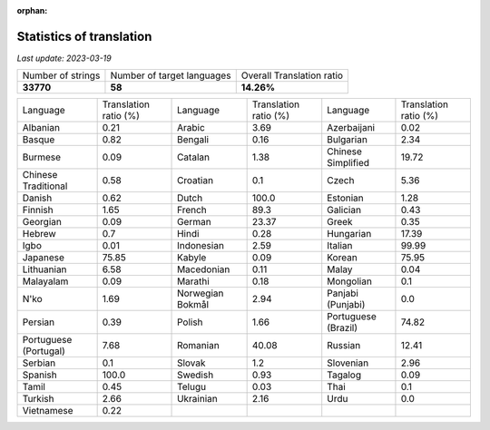 :orphan:

.. DO NOT EDIT THIS FILE DIRECTLY. It is generated automatically by
   load_tx_stats.py in the scripts folder.

Statistics of translation
===========================

*Last update:* |today|

.. list-table::
   :widths: auto

   * - Number of strings
     - Number of target languages
     - Overall Translation ratio
   * - |total_strings|
     - |nb_languages|
     - |global_percentage|



.. list-table::
   :widths: auto

   * - Language
     - Translation ratio (%)
     - Language
     - Translation ratio (%)
     - Language
     - Translation ratio (%)
   * - Albanian
     - |stats_sq|
     - Arabic
     - |stats_ar|
     - Azerbaijani
     - |stats_az|
   * - Basque
     - |stats_eu|
     - Bengali
     - |stats_bn|
     - Bulgarian
     - |stats_bg|
   * - Burmese
     - |stats_my|
     - Catalan
     - |stats_ca|
     - Chinese Simplified
     - |stats_zh-Hans|
   * - Chinese Traditional
     - |stats_zh-Hant|
     - Croatian
     - |stats_hr|
     - Czech
     - |stats_cs|
   * - Danish
     - |stats_da|
     - Dutch
     - |stats_nl|
     - Estonian
     - |stats_et|
   * - Finnish
     - |stats_fi|
     - French
     - |stats_fr|
     - Galician
     - |stats_gl|
   * - Georgian
     - |stats_ka|
     - German
     - |stats_de|
     - Greek
     - |stats_el|
   * - Hebrew
     - |stats_he|
     - Hindi
     - |stats_hi|
     - Hungarian
     - |stats_hu|
   * - Igbo
     - |stats_ig|
     - Indonesian
     - |stats_id|
     - Italian
     - |stats_it|
   * - Japanese
     - |stats_ja|
     - Kabyle
     - |stats_kab|
     - Korean
     - |stats_ko|
   * - Lithuanian
     - |stats_lt|
     - Macedonian
     - |stats_mk|
     - Malay
     - |stats_ms|
   * - Malayalam
     - |stats_ml|
     - Marathi
     - |stats_mr|
     - Mongolian
     - |stats_mn|
   * - N'ko
     - |stats_nqo|
     - Norwegian Bokmål
     - |stats_nb|
     - Panjabi (Punjabi)
     - |stats_pa|
   * - Persian
     - |stats_fa|
     - Polish
     - |stats_pl|
     - Portuguese (Brazil)
     - |stats_pt_BR|
   * - Portuguese (Portugal)
     - |stats_pt_PT|
     - Romanian
     - |stats_ro|
     - Russian
     - |stats_ru|
   * - Serbian
     - |stats_sr|
     - Slovak
     - |stats_sk|
     - Slovenian
     - |stats_sl|
   * - Spanish
     - |stats_es|
     - Swedish
     - |stats_sv|
     - Tagalog
     - |stats_tl|
   * - Tamil
     - |stats_ta|
     - Telugu
     - |stats_te|
     - Thai
     - |stats_th|
   * - Turkish
     - |stats_tr|
     - Ukrainian
     - |stats_uk|
     - Urdu
     - |stats_ur|
   * - Vietnamese
     - |stats_vi|
     -
     -
     -
     -


.. list of substitutions for the statistics:

.. |today| replace:: *2023-03-19*
.. |total_strings| replace:: **33770**
.. |nb_languages| replace:: **58**
.. |global_percentage| replace:: **14.26%**

.. |stats_sq| replace:: 0.21
.. |stats_ar| replace:: 3.69
.. |stats_az| replace:: 0.02
.. |stats_eu| replace:: 0.82
.. |stats_bn| replace:: 0.16
.. |stats_bg| replace:: 2.34
.. |stats_my| replace:: 0.09
.. |stats_ca| replace:: 1.38
.. |stats_zh-Hans| replace:: 19.72
.. |stats_zh-Hant| replace:: 0.58
.. |stats_hr| replace:: 0.1
.. |stats_cs| replace:: 5.36
.. |stats_da| replace:: 0.62
.. |stats_nl| replace:: 100.0
.. |stats_et| replace:: 1.28
.. |stats_fi| replace:: 1.65
.. |stats_fr| replace:: 89.3
.. |stats_gl| replace:: 0.43
.. |stats_ka| replace:: 0.09
.. |stats_de| replace:: 23.37
.. |stats_el| replace:: 0.35
.. |stats_he| replace:: 0.7
.. |stats_hi| replace:: 0.28
.. |stats_hu| replace:: 17.39
.. |stats_ig| replace:: 0.01
.. |stats_id| replace:: 2.59
.. |stats_it| replace:: 99.99
.. |stats_ja| replace:: 75.85
.. |stats_kab| replace:: 0.09
.. |stats_ko| replace:: 75.95
.. |stats_lt| replace:: 6.58
.. |stats_mk| replace:: 0.11
.. |stats_ms| replace:: 0.04
.. |stats_ml| replace:: 0.09
.. |stats_mr| replace:: 0.18
.. |stats_mn| replace:: 0.1
.. |stats_nqo| replace:: 1.69
.. |stats_nb| replace:: 2.94
.. |stats_pa| replace:: 0.0
.. |stats_fa| replace:: 0.39
.. |stats_pl| replace:: 1.66
.. |stats_pt_BR| replace:: 74.82
.. |stats_pt_PT| replace:: 7.68
.. |stats_ro| replace:: 40.08
.. |stats_ru| replace:: 12.41
.. |stats_sr| replace:: 0.1
.. |stats_sk| replace:: 1.2
.. |stats_sl| replace:: 2.96
.. |stats_es| replace:: 100.0
.. |stats_sv| replace:: 0.93
.. |stats_tl| replace:: 0.09
.. |stats_ta| replace:: 0.45
.. |stats_te| replace:: 0.03
.. |stats_th| replace:: 0.1
.. |stats_tr| replace:: 2.66
.. |stats_uk| replace:: 2.16
.. |stats_ur| replace:: 0.0
.. |stats_vi| replace:: 0.22


